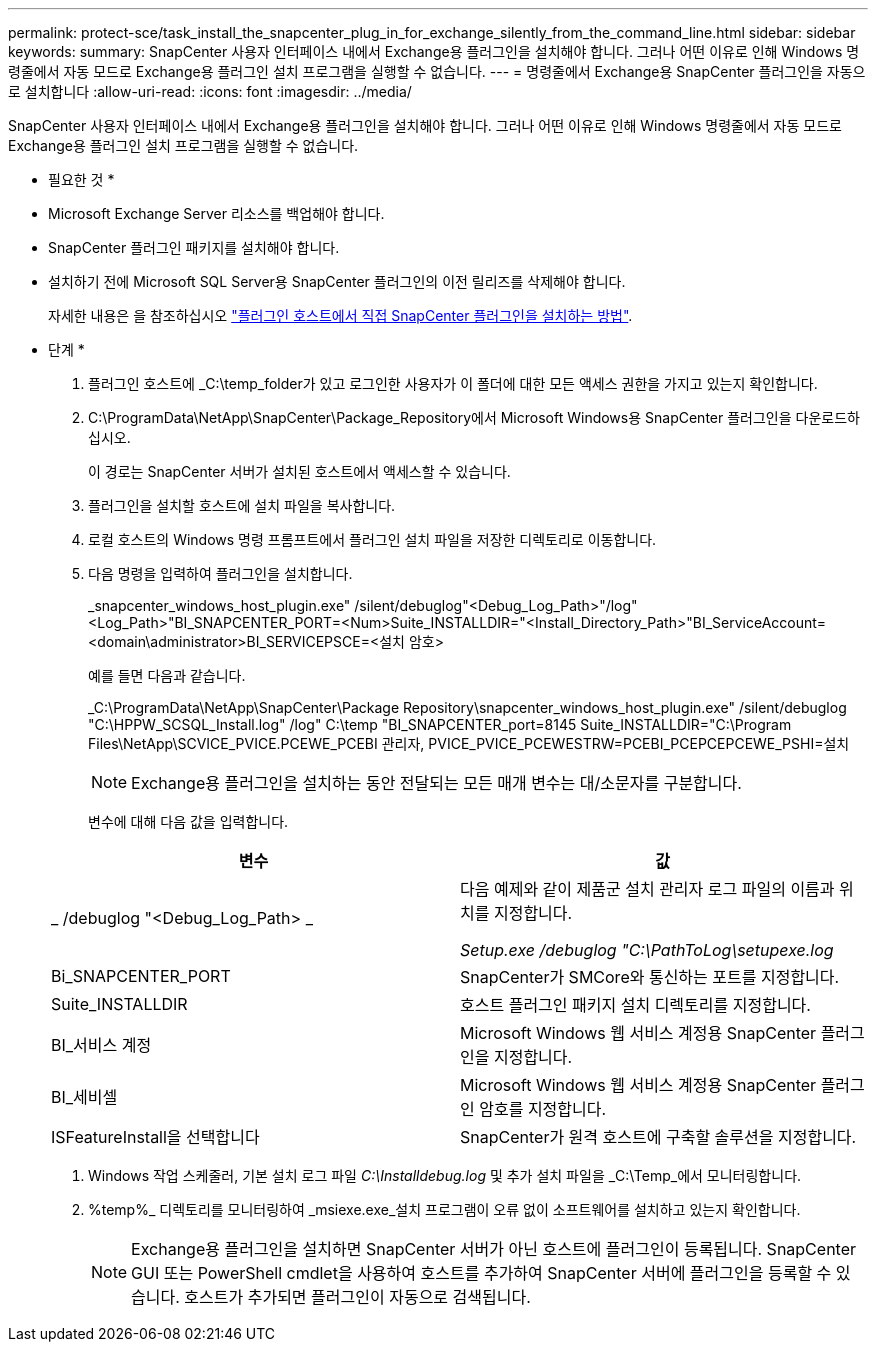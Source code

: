 ---
permalink: protect-sce/task_install_the_snapcenter_plug_in_for_exchange_silently_from_the_command_line.html 
sidebar: sidebar 
keywords:  
summary: SnapCenter 사용자 인터페이스 내에서 Exchange용 플러그인을 설치해야 합니다. 그러나 어떤 이유로 인해 Windows 명령줄에서 자동 모드로 Exchange용 플러그인 설치 프로그램을 실행할 수 없습니다. 
---
= 명령줄에서 Exchange용 SnapCenter 플러그인을 자동으로 설치합니다
:allow-uri-read: 
:icons: font
:imagesdir: ../media/


[role="lead"]
SnapCenter 사용자 인터페이스 내에서 Exchange용 플러그인을 설치해야 합니다. 그러나 어떤 이유로 인해 Windows 명령줄에서 자동 모드로 Exchange용 플러그인 설치 프로그램을 실행할 수 없습니다.

* 필요한 것 *

* Microsoft Exchange Server 리소스를 백업해야 합니다.
* SnapCenter 플러그인 패키지를 설치해야 합니다.
* 설치하기 전에 Microsoft SQL Server용 SnapCenter 플러그인의 이전 릴리즈를 삭제해야 합니다.
+
자세한 내용은 을 참조하십시오 https://kb.netapp.com/Advice_and_Troubleshooting/Data_Protection_and_Security/SnapCenter/How_to_Install_a_SnapCenter_Plug-In_manually_and_directly_from_thePlug-In_Host["플러그인 호스트에서 직접 SnapCenter 플러그인을 설치하는 방법"^].



* 단계 *

. 플러그인 호스트에 _C:\temp_folder가 있고 로그인한 사용자가 이 폴더에 대한 모든 액세스 권한을 가지고 있는지 확인합니다.
. C:\ProgramData\NetApp\SnapCenter\Package_Repository에서 Microsoft Windows용 SnapCenter 플러그인을 다운로드하십시오.
+
이 경로는 SnapCenter 서버가 설치된 호스트에서 액세스할 수 있습니다.

. 플러그인을 설치할 호스트에 설치 파일을 복사합니다.
. 로컬 호스트의 Windows 명령 프롬프트에서 플러그인 설치 파일을 저장한 디렉토리로 이동합니다.
. 다음 명령을 입력하여 플러그인을 설치합니다.
+
_snapcenter_windows_host_plugin.exe" /silent/debuglog"<Debug_Log_Path>"/log"<Log_Path>"BI_SNAPCENTER_PORT=<Num>Suite_INSTALLDIR="<Install_Directory_Path>"BI_ServiceAccount=<domain\administrator>BI_SERVICEPSCE=<설치 암호>

+
예를 들면 다음과 같습니다.

+
_C:\ProgramData\NetApp\SnapCenter\Package Repository\snapcenter_windows_host_plugin.exe" /silent/debuglog "C:\HPPW_SCSQL_Install.log" /log" C:\temp "BI_SNAPCENTER_port=8145 Suite_INSTALLDIR="C:\Program Files\NetApp\SCVICE_PVICE.PCEWE_PCEBI 관리자, PVICE_PVICE_PCEWESTRW=PCEBI_PCEPCEPCEWE_PSHI=설치

+

NOTE: Exchange용 플러그인을 설치하는 동안 전달되는 모든 매개 변수는 대/소문자를 구분합니다.

+
변수에 대해 다음 값을 입력합니다.

+
|===
| 변수 | 값 


 a| 
_ /debuglog "<Debug_Log_Path> _
 a| 
다음 예제와 같이 제품군 설치 관리자 로그 파일의 이름과 위치를 지정합니다.

_Setup.exe /debuglog "C:\PathToLog\setupexe.log_



 a| 
Bi_SNAPCENTER_PORT
 a| 
SnapCenter가 SMCore와 통신하는 포트를 지정합니다.



 a| 
Suite_INSTALLDIR
 a| 
호스트 플러그인 패키지 설치 디렉토리를 지정합니다.



 a| 
BI_서비스 계정
 a| 
Microsoft Windows 웹 서비스 계정용 SnapCenter 플러그인을 지정합니다.



 a| 
BI_세비셀
 a| 
Microsoft Windows 웹 서비스 계정용 SnapCenter 플러그인 암호를 지정합니다.



 a| 
ISFeatureInstall을 선택합니다
 a| 
SnapCenter가 원격 호스트에 구축할 솔루션을 지정합니다.

|===
. Windows 작업 스케줄러, 기본 설치 로그 파일 _C:\Installdebug.log_ 및 추가 설치 파일을 _C:\Temp_에서 모니터링합니다.
. %temp%_ 디렉토리를 모니터링하여 _msiexe.exe_설치 프로그램이 오류 없이 소프트웨어를 설치하고 있는지 확인합니다.
+

NOTE: Exchange용 플러그인을 설치하면 SnapCenter 서버가 아닌 호스트에 플러그인이 등록됩니다. SnapCenter GUI 또는 PowerShell cmdlet을 사용하여 호스트를 추가하여 SnapCenter 서버에 플러그인을 등록할 수 있습니다. 호스트가 추가되면 플러그인이 자동으로 검색됩니다.


